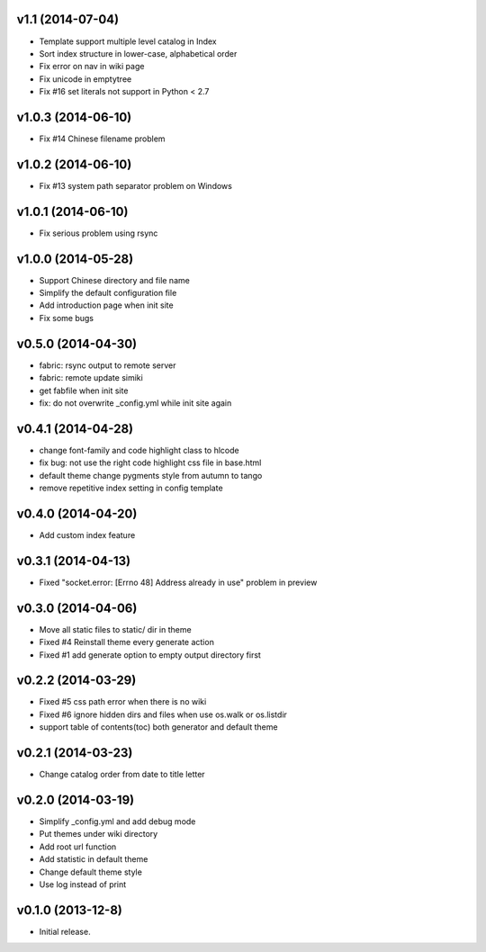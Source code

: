 v1.1 (2014-07-04)
===================

* Template support multiple level catalog in Index
* Sort index structure in lower-case, alphabetical order
* Fix error on nav in wiki page
* Fix unicode in emptytree
* Fix #16 set literals not support in Python < 2.7


v1.0.3 (2014-06-10)
===================

* Fix #14 Chinese filename problem


v1.0.2 (2014-06-10)
===================

* Fix #13 system path separator problem on Windows


v1.0.1 (2014-06-10)
===================

* Fix serious problem using rsync


v1.0.0 (2014-05-28)
===================

* Support Chinese directory and file name
* Simplify the default configuration file
* Add introduction page when init site
* Fix some bugs

v0.5.0 (2014-04-30)
===================

* fabric: rsync output to remote server
* fabric: remote update simiki
* get fabfile when init site
* fix: do not overwrite _config.yml while init site again

v0.4.1 (2014-04-28)
===================

* change font-family and code highlight class to hlcode
* fix bug: not use the right code highlight css file in base.html
* default theme change pygments style from autumn to tango
* remove repetitive index setting in config template


v0.4.0 (2014-04-20)
===================

* Add custom index feature


v0.3.1 (2014-04-13)
===================

* Fixed "socket.error: [Errno 48] Address already in use" problem in preview


v0.3.0 (2014-04-06)
===================

* Move all static files to static/ dir in theme
* Fixed #4 Reinstall theme every generate action
* Fixed #1 add generate option to empty output directory first


v0.2.2 (2014-03-29)
===================

* Fixed #5 css path error when there is no wiki
* Fixed #6 ignore hidden dirs and files when use os.walk or os.listdir
* support table of contents(toc) both generator and default theme

v0.2.1 (2014-03-23)
===================

* Change catalog order from date to title letter


v0.2.0 (2014-03-19)
===================

* Simplify _config.yml and add debug mode
* Put themes under wiki directory
* Add root url function
* Add statistic in default theme
* Change default theme style
* Use log instead of print


v0.1.0 (2013-12-8)
==================

* Initial release.
